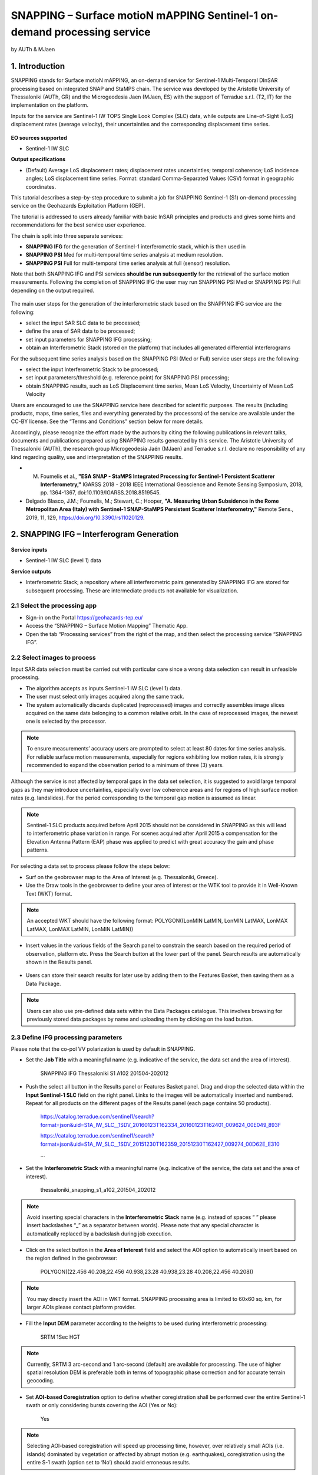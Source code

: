 SNAPPING – Surface motioN mAPPING Sentinel-1 on-demand processing service 
~~~~~~~~~~~~~~~~~~~~~~~~~~~~~~~~~~~~~~~~~~~

by AUTh & MJaen

.. figure:: assets/snapping_icon.png
        :width: 250px

1. Introduction
=====================

SNAPPING stands for Surface motioN mAPPING, an on-demand service for Sentinel-1 Multi-Temporal DInSAR processing based on integrated SNAP and StaMPS chain. The service was developed by the Aristotle University of Thessaloniki (AUTh, GR) and the Microgeodesia Jaen (MJaen, ES) with the support of Terradue s.r.l. (T2, IT) for the implementation on the platform. 


Inputs for the service are Sentinel-1 IW TOPS Single Look Complex (SLC) data, while outputs are Line-of-Sight (LoS) displacement rates (average velocity), their uncertainties and the corresponding displacement time series. 


.. figure:: assets/snapping_1.png
	:figclass: align-center
        :width: 750px
        :align: center

**EO sources supported**

- Sentinel-1 IW SLC

**Output specifications**

- (Default) Average LoS displacement rates; displacement rates uncertainties; temporal coherence; LoS incidence angles; LoS displacement time series. Format: standard Comma-Separated Values (CSV) format in geographic coordinates. 


This tutorial describes a step-by-step procedure to submit a job for SNAPPING Sentinel-1 (S1) on-demand processing service on the Geohazards Exploitation Platform (GEP).


The tutorial is addressed to users already familiar with basic InSAR principles and products and gives some hints and recommendations for the best service user experience.


The chain is split into three separate services:

- **SNAPPING IFG** for the generation of Sentinel-1 interferometric stack, which is then used in
- **SNAPPING PSI** Med for multi-temporal time series analysis at medium resolution. 
- **SNAPPING PSI** Full for multi-temporal time series analysis at full (sensor) resolution.


Note that both SNAPPING IFG and PSI services **should be run subsequently** for the retrieval of the surface motion measurements. Following the completion of SNAPPING IFG the user may run SNAPPING PSI Med or SNAPPING PSI Full depending on the output required. 


.. figure:: assets/snapping_1.png
	:figclass: align-center
        :width: 750px
        :align: center
	

The main user steps for the generation of the interferometric stack based on the SNAPPING IFG service are the following:

- select the input SAR SLC data to be processed;
- define the area of SAR data to be processed;
- set input parameters for SNAPPING IFG processing;
- obtain an Interferometric Stack (stored on the platform) that includes all generated differential interferograms


For the subsequent time series analysis based on the SNAPPING PSI (Med or Full) service user steps are the following: 

- select the input Interferometric Stack to be processed;
- set input parameters/threshold (e.g. reference point) for SNAPPING PSI processing;
- obtain SNAPPING results, such as LoS Displacement time series, Mean LoS Velocity, Uncertainty of Mean LoS Velocity


Users are encouraged to use the SNAPPING service here described for scientific purposes. The results (including products, maps, time series, files and everything generated by the processors) of the service are available under the CC-BY license. See the “Terms and Conditions” section below for more details.  


Accordingly, please recognize the effort made by the authors by citing the following publications in relevant talks, documents and publications prepared using SNAPPING results generated by this service. The Aristotle University of Thessaloniki (AUTh), the research group Microgeodesia Jaén (MJaen) and Terradue s.r.l. declare no responsibility of any kind regarding quality, use and interpretation of the SNAPPING results. 

- M. Foumelis et al., **"ESA SNAP - StaMPS Integrated Processing for Sentinel-1 Persistent Scatterer Interferometry,"** IGARSS 2018 - 2018 IEEE International Geoscience and Remote Sensing Symposium, 2018, pp. 1364-1367, doi:10.1109/IGARSS.2018.8519545.
- Delgado Blasco, J.M.; Foumelis, M.; Stewart, C.; Hooper, **"A. Measuring Urban Subsidence in the Rome Metropolitan Area (Italy) with Sentinel-1 SNAP-StaMPS Persistent Scatterer Interferometry,"** Remote Sens., 2019, 11, 129, https://doi.org/10.3390/rs11020129.



2. SNAPPING IFG – Interferogram Generation
=====================

.. figure:: assets/snapping_ifg_icon.png
        :width: 150px
	
**Service inputs**

- Sentinel-1 IW SLC (level 1) data

**Service outputs**

- Interferometric Stack; a repository where all interferometric pairs generated by SNAPPING IFG are stored for subsequent processing. These are intermediate products not available for visualization. 

2.1 Select the processing app 
------------------

- Sign-in on the Portal https://geohazards-tep.eu/
- Access the “SNAPPING – Surface Motion Mapping” Thematic App.
- Open the tab “Processing services” from the right of the map, and then select the processing service “SNAPPING IFG”.

        
2.2 Select images to process
------------------

Input SAR data selection must be carried out with particular care since a wrong data selection can result in unfeasible processing.

- The algorithm accepts as inputs Sentinel-1 IW SLC (level 1) data. 
- The user must select only images acquired along the same track.
- The system automatically discards duplicated (reprocessed) images and correctly assembles image slices acquired on the same date belonging to a common relative orbit. In the case of reprocessed images, the newest one is selected by the processor.



.. NOTE:: To ensure measurements’ accuracy users are prompted to select at least 80 dates for time series analysis. For reliable surface motion measurements, especially for regions exhibiting low motion rates, it is strongly recommended to expand the observation period to a minimum of three (3) years. 
Although the service is not affected by temporal gaps in the data set selection, it is suggested to avoid large temporal gaps as they may introduce uncertainties, especially over low coherence areas and for regions of high surface motion rates (e.g. landslides). For the period corresponding to the temporal gap motion is assumed as linear. 


.. NOTE:: Sentinel-1 SLC products acquired before April 2015 should not be considered in SNAPPING as this will lead to interferometric phase variation in range. For scenes acquired after April 2015 a compensation for the Elevation Antenna Pattern (EAP) phase was applied to predict with great accuracy the gain and phase patterns. 


For selecting a data set to process please follow the steps below:

- Surf on the geobrowser map to the Area of Interest (e.g. Thessaloniki, Greece).
- Use the Draw tools in the geobrowser to define your area of interest or the WTK tool to provide it in Well-Known Text (WKT) format.  


.. NOTE:: An accepted WKT should have the following format: POLYGON((LonMIN LatMIN, LonMIN LatMAX, LonMAX LatMAX, LonMAX LatMIN, LonMIN LatMIN))


- Insert values in the various fields of the Search panel to constrain the search based on the required period of observation, platform etc. Press the Search button at the lower part of the panel. Search results are automatically shown in the Results panel. 

.. figure:: assets/snapping_ifg_5.png
	:figclass: align-center
        :width: 750px
        :align: center
        
.. figure:: assets/snapping_ifg_6.png
	:figclass: align-center
        :width: 750px
        :align: center
        
	
- Users can store their search results for later use by adding them to the Features Basket, then saving them as a Data Package. 

.. NOTE:: Users can also use pre-defined data sets within the Data Packages catalogue. This involves browsing for previously stored data packages by name and uploading them by clicking on the load button.  


2.3 Define IFG processing parameters
------------------

Please note that the co-pol VV polarization is used by default in SNAPPING. 

- Set the **Job Title** with a meaningful name (e.g. indicative of the service, the data set and the area of interest).

	SNAPPING IFG Thessaloniki S1 A102 201504-202012

- Push the select all button in the Results panel or Features Basket panel. Drag and drop the selected data within the **Input Sentinel-1 SLC** field on the right panel. Links to the images will be automatically inserted and numbered. Repeat for all products on the different pages of the Results panel (each page contains 50 products).

	https://catalog.terradue.com/sentinel1/search?format=json&uid=S1A_IW_SLC__1SDV_20160123T162334_20160123T162401_009624_00E049_893F
 
	https://catalog.terradue.com/sentinel1/search?format=json&uid=S1A_IW_SLC__1SDV_20151230T162359_20151230T162427_009274_00D62E_E310
 
	...
	
.. figure:: assets/snapping_ifg_7.png
	:figclass: align-center
        :width: 750px
        :align: center
        
.. figure:: assets/snapping_ifg_8.png
	:figclass: align-center
        :width: 750px
        :align: center
     
     
- Set the **Interferometric Stack** with a meaningful name (e.g. indicative of the service, the data set and the area of interest).

	thessaloniki_snapping_s1_a102_201504_202012
	

.. NOTE:: Avoid inserting special characters in the **Interferometric Stack** name (e.g. instead of spaces “ ” please insert backslashes “_” as a separator between words). Please note that any special character is automatically replaced by a backslash during job execution. 


- Click on the select button in the **Area of Interest** field and select the AOI option to automatically insert based on the region defined in the geobrowser:

	POLYGON((22.456 40.208,22.456 40.938,23.28 40.938,23.28 40.208,22.456 40.208))

.. figure:: assets/snapping_ifg_9.png
	:figclass: align-center
        :width: 100px
        :align: center
	

.. NOTE:: You may directly insert the AOI in WKT format. SNAPPING processing area is limited to 60x60 sq. km, for larger AOIs please contact platform provider.


- Fill the **Input DEM** parameter according to the heights to be used during interferometric processing:

	SRTM 1Sec HGT


.. NOTE:: Currently, SRTM 3 arc-second and 1 arc-second (default) are available for processing. The use of higher spatial resolution DEM is preferable both in terms of topographic phase correction and for accurate terrain geocoding.


- Set **AOI-based Coregistration** option to define whether coregistration shall be performed over the entire Sentinel-1 swath or only considering bursts covering the AOI (Yes or No):

	Yes
	
	
.. NOTE:: Selecting AOI-based coregistration will speed up processing time, however, over relatively small AOIs (i.e. islands) dominated by vegetation or affected by abrupt motion (e.g. earthquakes), coregistration using the entire S-1 swath (option set to ‘No’) should avoid erroneous results.  
When AOI is bound within a single Sentinel-1 burst, the service automatically adjusts the interferometric processing scheme. 


- Set the **Minimum Overlap Area [%]** to ensure proper spatial coverage of each individual Sentinel-1 acquisition to the defined AOI (default 90%):

	90
	
	
.. NOTE:: Acquisition dates not meeting the defined percent of spatial coverage shall be omitted. This parameter ensures later the extraction of PSI measurements over the entire AOI, as during processing only the common/overlapping part of the interferometric stack is considered. 


- Set the **Exclude User-defined Season** option for processing only selected time span of the year (optional; No or Yes):

	No
	
	
.. NOTE:: This option is applicable for regions affected on a yearly basis by snow. This constraint can be applied in SNAPPING IFG or afterwards during the PSI processing step. 


- Set **Starting Month for Seasonal Exclusion** to define the season for which acquisitions are not to be used during processing: 

	Nov
	
- Set **Ending Month for Seasonal Exclusion** to define the season for which acquisitions are not to be used during processing: 

	Apr
	
	
.. NOTE:: The starting and ending months are considered only when the relevant option for seasonal  exclusion is activated (option “Exclude User-defined Season” set to Yes). If starting and ending months are set to Nov and Apr, respectively, each period from November till April over the entire observation period shall not be processed.


2.4 Run the job
------------------

Following the selection of images and definition of processing parameters, the launch of the service is done by clicking on the button **Run Job** at the bottom of the SNAPPING IFG processor tab and monitor the progress of the running Job.


.. NOTE:: The duration of the job depends mainly on the extent of the area of interest, the percentage of water bodies within the AOI, the number of the acquisition dates processed and the platform allocated resources. 
The progress bar of the SNAPPING IFG service indicates the preparation of the trigger for processing of Sentinel-1 image pairs and not the actual completion of the submitted job. Please check Section 2.5 for more details on the monitoring of interferogram stacks progress.
 

2.5 Interferogram stacks monitoring
------------------

This section explains how users can monitor the generation of interferograms by SNAPPING IFG. It is important to note that the progress bar of SNAPPING IFG refers to the preparation of Sentinel-1 pairs triggering and not the completion of the actual processing. 


For checking the progress of the SNAPPING IFG processing (generation of interferogram pairs), use the **Interferogram stacks monitoring** button at the top right of the geobrowser interface. Submitted interferometric pairs appear as Queued, On-going, Completed or Failed, based on their status. Each pair initially appears as **Queued**, during processing as **On-going** and finally depending on the processing outcome as **Completed** or **Failed**. 

.. figure:: assets/snapping_ifg_10.png
	:figclass: align-center
        :width: 750px
        :align: center
        
.. figure:: assets/snapping_ifg_11.png
	:figclass: align-center
        :width: 750px
        :align: center
        
*Users should refrain from executing SNAPPING PSI (Med or Full) services before all interferometric pairs submitted under SNAPPING IFG are completed (no Queued or On-going pairs).*


The information provided under **Interferogram stacks monitoring** tab refers to the entire jobs run by each user. You may check the status of each **Interferometric Stack** by inserting its name under the **Free Text Search** field in the top right part of the geobrowser. 

.. figure:: assets/snapping_ifg_12.png
	:figclass: align-center
        :width: 750px
        :align: center
	

3. SNAPPING PSI – Persistent Scatterers Interferometric processing
=====================

.. figure:: assets/snapping_psi_icon.png
        :width: 150px
	
**Service inputs**

- Interferometric Stack identifier as generated previously by SNAPPING IFG 

**Service outputs**

- (Default) Average LoS displacement rates; displacement rates uncertainties; Temporal coherence; LoS incidence angles; LoS displacement time series. Format: standard Comma-Separated Values (CSV) format in geographic coordinates (EPSG 4326).

3.1 Select the processing app
------------------

- Sign-in on the Portal https://geohazards-tep.eu/
- Access the “SNAPPING – Surface Motion Mapping” Thematic App.
- Open the tab “Processing services” from the right of the map, and then select the processing service “SNAPPING PSI Med” or “SNAPPING PSI Full”. Note that processing parameters for both services are identical. 


.. figure:: assets/snapping_psi_1.png
	:figclass: align-center
        :width: 750px
        :align: center
        
.. figure:: assets/snapping_psi_2.png
	:figclass: align-center
        :width: 750px
        :align: center
               

The offering of SNAPPING PSI service at different spatial resolution is intended as a flexible solution for diverse surface motion mapping and monitoring requirements. While SNAPPING PSI Med is a cost-effective tool for wide area investigation and overview, the SNAPPING PSI Full provides the necessary resolution for detailed analysis at local to regional scales.

        
3.2 Input interferometric stack to process
------------------

The input for the Interferometric Stack name must be based on the same name given by the user in the corresponding IFG run since a wrong input can result in unfeasible processing.

- Users should insert manually the name of the **Interferometric Stack** to be processed. 

.. NOTE:: For SNAPPING PSI inputs are previously generated Interferometric Stacks using SNAPPING IFG and not Sentinel-1 SLC data.  

3.3 Define PSI processing parameters
------------------

Please note that parameters controlling the extent of the processing **Area of Interest** and the heights considered in the interferometric analysis **Input DEM** are both defined in the interferogram generation step (SNAPPING IFG).

- Set the **Job Title** with a meaningful name (e.g. indicative of the service, the data set and the area of interest). 

	SNAPPING PSI Thessaloniki S1 A102 201504-202012

- Set manually the **Interferometric Stack** following the same name provided in the SNAPPING IFG part. 

	thessaloniki_snapping_s1_a102_201504_202012
	

.. NOTE:: It is critical to keep the same name for the **Interferometric Stack** in both SNAPPING IFG and SNAPPING PSI services. 

- Set the **Exclude User-defined Season** option for processing only selected time span of the year (optional; No or Yes):

	No
	
	
.. NOTE:: This option is applicable for regions affected on a yearly basis by snow.

- Set **Starting Month for Seasonal Exclusion** to define the season for which acquisitions are not to be used during processing:

	Nov
	
- Set **Ending Month for Seasonal Exclusion** to define the season for which acquisitions are not to be used during processing: 

	Apr


.. NOTE:: The starting and ending months are considered only when the relevant option for seasonal  exclusion is activated (option “Exclude User-defined Season” set to Yes). If starting and ending months are set to Nov and Apr, respectively, each period from November till April over the entire observation period shall not be processed. 

- Set the **Amplitude Dispersion** value used for the detection of Point Scatterers (default 0.40):

	0.40


.. NOTE::  By increasing the value of the amplitude dispersion more point candidates will be accepted as Persistent Scatterers (PS) targets. However, care should be taken to avoid the inclusion of poor quality points since this might affect the PSI solution. A significant decrease of amplitude dispersion value shall reduce the number of points in the PSI results.


- Set the **Range Patch Number** value to define the number of patches in the range direction (default 4).

	4

- Set the **Azimuth Patch Number** value to define the number of patches in the azimuth direction (default 4).

	4
	

.. NOTE:: By increasing the number of range and azimuth patches higher parallelization is achieved, beneficial in reducing the processing time of a wide area. By setting both patch numbers to 1, the entire AOI is processed as a single patch.  

- Set the **Reference Radius** value to define radius (in meters) around the reference point coordinates (default Inf). 

	Inf
	

.. NOTE:: By using the default value (set to infinite), the entire area is considered when referencing the PSI measurements. In that case, the average motion over the whole AOI is set to zero. This avoids dependencies to a single point and mitigates the effect of the reference point atmospheric noise. Please note that if the **Reference Radius** is kept to default, the selection of reference point coordinates (Reference Lon and Reference Lat parameters) is not affecting the PSI results. 
If a radius value is inserted (in meters), processing shall succeed only when at least one PS point is identified within the defined extent.  


- Set the **Reference Lon** value to define the longitude centre coordinates of a specific reference point to be considered in the interferometric processing (optional; in decimal degrees):

	0

- Set the **Reference Lat** value to define the latitude centre coordinates of a specific reference point to be considered in the interferometric processing (optional; in decimal degrees):  

	0
	

.. NOTE:: **Reference Lon** and **Reference Lat** are the longitude and latitude coordinates (in decimal degrees) of the reference point for the SNAPPING PSI measurements. It should be located in a relatively stable area or its deformation behavior shall be known. In any case, the user should verify that **input longitude and latitude coordinates are on land and included within defined AOI**. As a suggestion, urbanized areas are usually well suited to locate the reference point. It is in general good practice to put the reference point in the deformation far field. 
By using the default value of zero for both coordinates, no reference point is considered and the algorithm implements an average reference for the whole AOI. 

- Set the **Reference Velocity** value to define the motion rate of the selected reference area (optional; in mm/year):

	0


.. NOTE:: The default value of zero is used when no reference velocity is imposed during interferometric processing. 

- Set the **Atmospheric Filtering** option to apply atmospheric spatio-temporal filtering of the time series (optional; Yes or No): 

	Yes
	
	
.. NOTE:: It is recommended to apply atmospheric filtering for optimal PSI time series results. However, in the case of abrupt events (e.g. earthquakes), filtering should be avoided. 

- Set the **Time Window for Atmospheric Filtering** option to define the temporal dimension of the spatio-temporal atmospheric filter (in days): 

	365


.. NOTE:: Considered only if the *“Atmospheric Filtering”* option is considered. 

- Set the Removal of **Topo-Dependent Atmospheric Signal** option to compensate for the topography related atmospheric component (optional; Yes or No): 

	Yes


.. NOTE::  Optional correction for regions with high relief. Not necessary when there is low variability of heights within the area of interest. 


3.4 Run the job
------------------

- Click on the button **Run Job** at the bottom of the SNAPPING processor tab, and monitor the progress of the running Job.


4. Results: download and visualization
=====================

**Download**

The SNAPPING results are available in the geobrowser after the successful completion of the processing. Scroll down the right panel and push the **Show results** button.


To download the SNAPPING processing results once the Job is completed just double click on the SNAPPING outputs in the left panel, then, on the **Download** button in the pop-up window of the identified product. Each of the service outputs is downloaded separately. 

.. figure:: assets/snapping_psi_6.png
	:figclass: align-center
        :width: 750px
        :align: center
        
.. figure:: assets/snapping_psi_7.png
	:figclass: align-center
        :width: 750px
        :align: center
        
        
**Conventions and assumptions**

Results are provided in the satellite Line of Sight (LoS). Positive values indicate that the target is uplifting or moves toward the satellite, while negative values subsidence or motion away from the satellite. 

**Published Results**

The main outputs of the SNAPPING service are the following:

- **Metadata (Properties)**

  Processing information including details on the version of the service used, production date, EO sensor, start/end of the measurements, number of images etc. as a standard plain text file. *<Filename>.txt*
  
- **Product File (CSV)**

  Tabulated terrain motion measurements, in standard Comma-Separated Values (CSV) format. *<Filename>.csv*

- **Product File (GZ)**

  Standard ESRI vector file (ESRI shapefile) to be accessed with proprietary or other open source software (e.g. QGIS) (in compressed GZ format). *<Filename>_shp.tar.gz*
  
- **Standalone Visualizer (HTML)**

  Standard HTML file containing terrain motion rate measurements designed for display in common web browsers. *<Filename>.html*

- **Browse GeoTIFF**

  Low resolution geocoded browse image in standard GeoTIFF format. *<Filename>.rgb.tif*

- **Browse Legend (PNG)**

  Colour scale (as raster image) corresponding to browse image file (i.e. Filename.rgb.tif), in standard Portable Network Graphics (PNG) format. *<Filename>.legend.png*


SNAPPING geocoded outputs are provided in WGS 1984 coordinates (EPGS 4326). 


Provided attributes within the CSV file consist of:

- Unique pixel identifier (code);
- WGS84 Latitude coordinates in decimal degrees (latitude);
- WGS84 Longitude coordinates in decimal degrees (longitude);
- Mean velocity (in mm/year), as linear regression of the displacement time series (vel);
- Mean velocity uncertainty (in mm/year) (vs);
- Temporal Coherence estimate (coh);
- LoS incidence angle (in radians) (inc_angle);
- LoS displacement time-series in millimeters (DYYYYMMDD): the naming of this field corresponds to the date as years (YYYY), months (MM) and days (DD) of each acquisition in the time series. The count of these fields depends on the number of acquisitions used in the time series analysis.

.. figure:: assets/snapping_psi_9.png
	:figclass: align-center
        :width: 750px
        :align: center

Provided attributes within the ESRI shapefile consist of the unique pixel identifier (id), latitude (latitude) and longitude (longitude) coordinates,  mean velocity (vel) and corresponding uncertainty (vs). LoS displacement time-series are omitted from ESRI shapefile output. 


File name convention is as follows:

	snapping_psi_<Job_ID>.csv

where: <Job_ID> : is the job name as provided by the user


A typical name should contain an identifier for the AOI, the satellite track and the period of observation (e.g. snapping_psi_thessaloniki_a102_201504_202012.csv).

**Visualization**

SNAPPING outputs, specifically the low-resolution browse image, are directly visualized within the GEP geobrowser. By clicking on the displayed product the corresponding colour scale appears at the lower right corner of the geobrowser. 


The standalone HTML file generated by the SNAPPING service allows off-line visualization of the obtained mean velocities without the need for using any external geospatial visualization tool.


.. figure:: assets/snapping_2.png
	:figclass: align-center
        :width: 750px
        :align: center
        
.. figure:: assets/snapping_3.png
	:figclass: align-center
        :width: 750px
        :align: center
        
SNAPPING ESRI shapefiles, containing only mean velocities and corresponding uncertainties, can be directly read in any Geographic Information System (GIS). SNAPPING CSV files can also be ingested into a GIS environment for visualization and further analysis. An example is provided below using the open-source QGIS software. 


*From the main QGIS toolbar go to Layer 🡪 Data Source Manager. Then, select Delimited Text from the left panel and navigate to the SNAPPING CSV file. Define input parameters as shown in the figure below.*

.. figure:: assets/snapping_4.png
	:figclass: align-center
        :width: 750px
        :align: center
	
	
The visualization of SNAPPING time series is possible within QGIS using the open source “PS Time Series Viewer” (https://plugins.qgis.org/plugins/pstimeseries/) toolbox available on the QGIS Python Plugins Repository. Please note that the original CSV file containing time series measurements needs to be first inserted to QGIS and then converted to ESRI shapefile. The specific tool has been successfully tested on QGIS version 3.16.12-Hannover. 

.. figure:: assets/snapping_4.png
	:figclass: align-center
        :width: 750px
        :align: center

        
5. Service Advantages and Processing Restrictions
=====================

Below mentioned service advantages and restrictions refer to the implementation on the GEP platform and not to the PSI technique itself. In principle, SNAPPING service, being a PSI chain, is not adequate for the investigation of large magnitude abrupt motion (e.g. earthquakes) or regions of high motion gradients (e.g. fast-moving landslides). 


Advantages of SNAPPING service

- No limitations in the number of Sentinel-1 acquisitions selected for processing. 
- Automatic ingestion of latest available orbit state vectors (precise or restituted).
- Automatic assembly of multiple data takes (same orbit pass) covering the defined AOI.
- No requirement for selecting a priori a reference area to perform the processing. 
- Automatic selection of the most recently processed SAR image (IPR version) when multiple Sentinel-1 products exist (re-processed data takes).
- Exclusion of scenes/dates spatially not covering AOI based on user defined % of overlap. 
- The independent triggering of each interferometric pair in SNAPPING IFG ensures that unexpected failures won’t affect the entire processing job. Failed pairs are not stored in the “Interferometric Stack”, and thus, not considered in the subsequent SNAPPING PSI run. 
- Capability to expand the “Interferometric Stack” by processing newly acquired Sentinel-1 scenes and then updating the corresponding PSI solution. This facilitates an improved monitoring scheme, reducing considerably processing time and relevant costs. 
 

Current restriction of SNAPPING service

- No option for user defined reference date.
- No option for automatic selection of optimum reference date based on perpendicular baseline information.
- Generated IFG pairs not visualized on the platform.
- Single CSV files for wide area processing, especially for SNAPPING PSI Full service, might be difficult to handle due to large size.
- Geolocation of point measurement based on input DEM heights.
 
6. Release Notes
=====================

**Version 2.0** (released June 2022; current)

- Multiple sources for Copernicus Sentinel-1 IW SLC mission data
- Handling of duplicate S-1 data takes (different IPF) and usage of most recently generated product
- Usage of locally stored SRTM DEM collections 
- Option to coregister based on entire S-1 scene or based on user defined AOI
- Automatic adaptation of processing for small AOI (burst-level processing)
- Exclusion of interferometric pairs based on user defined seasonal constraints 
- Definition of minimum AOI overlap for the generation of interferometric pairs (exclude dates with limited spatial coverage)
- Utilization of global SRTM 3 arc-seconds and 1 arc-second heights
- Improved overall stability and performance of the service


**Version 1.0** (released Feb 2021)
- Processing of Sentinel-1 VV polarization band 
- Seamless processing of Sentinel-1 IW sub-swaths
- Concatenation of consecutive acquisitions of the same date
- Automatic ingestion (multiple sources) of precise or restituted orbits 
- Reference scene automatically selected as the oldest acquisition date  
- Coregistration based on entire S1 scene
- ESD coregistration enhancement applied by default
- Minimum size AOI larger than single S-1 burst
- Utilization of global SRTM 3 arc-seconds heights


7. Feedbacks
=====================

Users are kindly invited to report any issue and problem encountered during the use of the SNAPPING service:

- For GEP on-boarded users, by issuing a ticket from their project support space on https://helpdesk.terradue.com/ or sending an email to support@terradue.com

Suggestions and comments about the GEP service delivery are warmly welcomed on **contact@geohazards-tep.eu** to keep the service delivery on GEP as much as possible appealing, effective and efficient.


8. Terms and Conditions
=====================

**IPR** | The Intellectual Property Right (IPR) of the SNAPPING service is with the SNAPPING development team, if not differently specified.


**Use** | SNAPPING services are available to all the GEP users according to a CC-BY license. There is the possibility that users participate in the cost of service maintenance and operation: these costs are defined case-by-case among the SNAPPING development team, the platform operator and ESA.


**Results** | The results of the SNAPPING service, including products, maps, time series, files and everything generated by the processors, are made available under the CC-BY license.


**Warranty and liability** | SNAPPING service is based on the open-source ESA SentiNel Application Platform (SNAP) V8 and StaMPS v4.1b (University of Leeds) software packages as well as the TRAIN toolbox (https://agupubs.onlinelibrary.wiley.com/doi/full/10.1002/2014JB011558). No warranty is provided on the SNAPPING service. The SNAPPING development team is not responsible for any software inaccuracies, bugs, errors and misuse. Generated results have a defined accuracy according to the relevant scientific publications available in the literature. Result accuracy is estimated on a statistical basis. Provided results are not validated by the SNAPPING development team and, indeed, it is the user responsibility to validate them. The SNAPPING development team is not responsible for the use, quality, accuracy and interpretation of results and products that are generated by using the processors and services provided within the platform. The SNAPPING development team is not responsible for the use, quality, accuracy and interpretation of third party results, products and services derived from the use of SNAPPING service. The SNAPPING development team is not responsible for possible outages of the provided services. SNAPPING development team is not responsible for any kind of third party loss derived from service outages, result inaccuracies, software errors of the provided services and products. The maintenance, update and user support are provided by the SNAPPING development team free 



